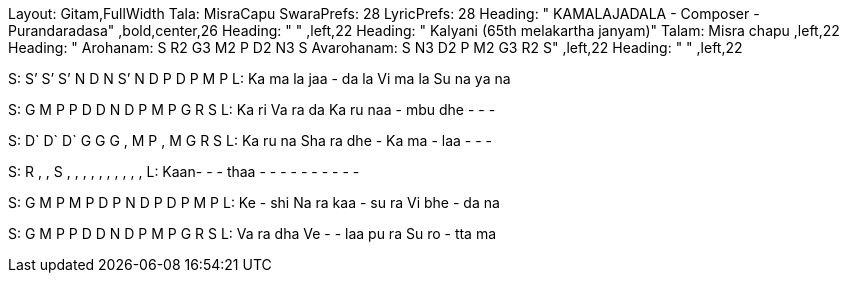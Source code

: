 
Layout: Gitam,FullWidth
Tala: MisraCapu
SwaraPrefs: 28
LyricPrefs: 28
Heading: " KAMALAJADALA - Composer - Purandaradasa" ,bold,center,26
Heading: " " ,left,22
Heading: " Kalyani (65th melakartha janyam)" Talam: Misra chapu ,left,22
Heading: " Arohanam: S R2 G3 M2 P D2 N3 S Avarohanam: S N3 D2 P M2 G3 R2 S" ,left,22
Heading: " " ,left,22

S:  S’ S’ S’   N D N S’    N D P     D P M P
L:  Ka ma la   jaa - da la  Vi ma la  Su na ya na

S:  G M P   P D D N     D P M   P G R S
L: Ka ri Va ra da Ka ru naa - mbu dhe - - -

S:  D` D` D`   G G G ,    M P ,   M G R S   
L: Ka ru na Sha ra dhe - Ka ma - laa - - -

S:  R , ,   S , , ,    , , ,   , , , ,   
L: Kaan- - - thaa - - - - - - - - - -

S:  G M P   M P D P    N D P   D P M P   
L: Ke - shi Na ra kaa - su ra Vi bhe - da na

S:  G M P     P D D N    D P  M   P G R S
L:  Va ra dha Ve - - laa pu ra Su ro - tta ma